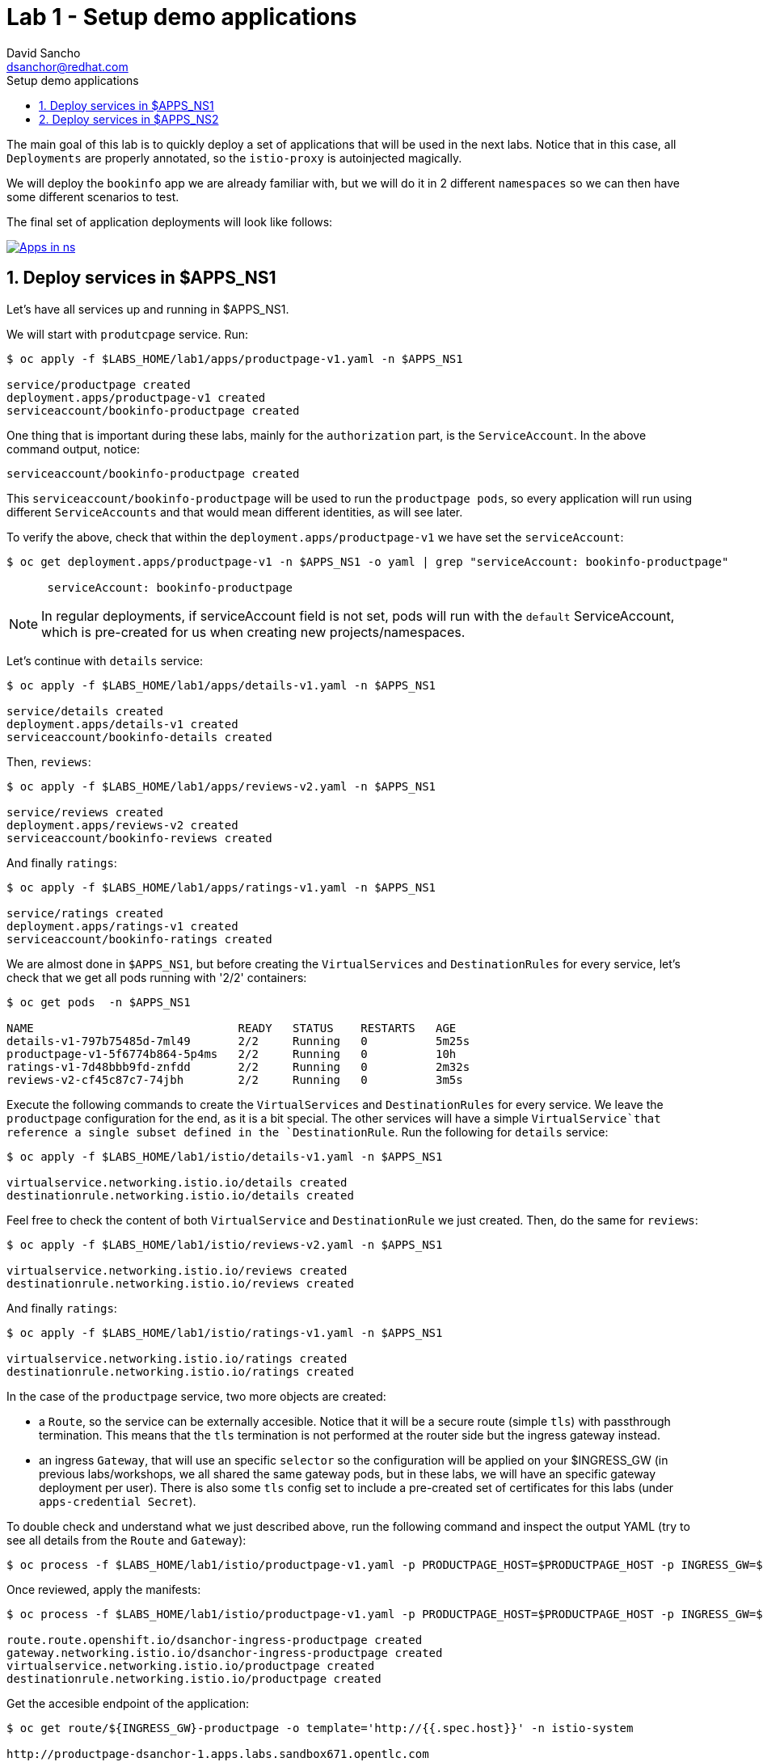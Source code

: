 = Lab 1 - Setup demo applications
:author: David Sancho
:email: dsanchor@redhat.com
:imagesdir: ./images
:toc: left
:toc-title: Setup demo applications

[Abstract]
The main goal of this lab is to quickly deploy a set of applications that will be used in the next labs. Notice that in this case, all `Deployments` are properly annotated, so the `istio-proxy` is autoinjected magically.


We will deploy the `bookinfo` app we are already familiar with, but we will do it in 2 different `namespaces` so we can then have some different scenarios to test.

The final set of application deployments will look like follows:

image:05-security/namespaces-deployments.png[Apps in ns,link=../_images/05-security/namespaces-deployments.png,window=_blank]

:numbered:
== Deploy services in $APPS_NS1

Let's have all services up and running in $APPS_NS1.

We will start with `produtcpage` service. Run:

....
$ oc apply -f $LABS_HOME/lab1/apps/productpage-v1.yaml -n $APPS_NS1

service/productpage created
deployment.apps/productpage-v1 created
serviceaccount/bookinfo-productpage created
....

One thing that is important during these labs, mainly for the `authorization` part, is the `ServiceAccount`. In the above command output, notice:

....
serviceaccount/bookinfo-productpage created
....

This `serviceaccount/bookinfo-productpage` will be used to run the `productpage pods`,  so every application will run using different `ServiceAccounts` and that would mean different identities, as will see later.

To verify the above, check that within the `deployment.apps/productpage-v1` we have set the `serviceAccount`:

....
$ oc get deployment.apps/productpage-v1 -n $APPS_NS1 -o yaml | grep "serviceAccount: bookinfo-productpage"

      serviceAccount: bookinfo-productpage
....

NOTE: In regular deployments, if serviceAccount field is not set, pods will run with the `default` ServiceAccount, which is pre-created for us when creating new projects/namespaces.

Let's continue with `details` service:

....
$ oc apply -f $LABS_HOME/lab1/apps/details-v1.yaml -n $APPS_NS1

service/details created
deployment.apps/details-v1 created
serviceaccount/bookinfo-details created
....

Then, `reviews`:

....
$ oc apply -f $LABS_HOME/lab1/apps/reviews-v2.yaml -n $APPS_NS1

service/reviews created
deployment.apps/reviews-v2 created
serviceaccount/bookinfo-reviews created
....

And finally `ratings`:

....
$ oc apply -f $LABS_HOME/lab1/apps/ratings-v1.yaml -n $APPS_NS1

service/ratings created
deployment.apps/ratings-v1 created
serviceaccount/bookinfo-ratings created
....

We are almost done in `$APPS_NS1`, but before creating the `VirtualServices` and `DestinationRules` for every service, let's check that we get all pods running with '2/2' containers:

....
$ oc get pods  -n $APPS_NS1

NAME                              READY   STATUS    RESTARTS   AGE
details-v1-797b75485d-7ml49       2/2     Running   0          5m25s
productpage-v1-5f6774b864-5p4ms   2/2     Running   0          10h
ratings-v1-7d48bbb9fd-znfdd       2/2     Running   0          2m32s
reviews-v2-cf45c87c7-74jbh        2/2     Running   0          3m5s
....

Execute the following commands to create the `VirtualServices` and `DestinationRules` for every service. We leave the `productpage` configuration for the end, as it is a bit special. The other services will have a simple `VirtualService`that reference a single subset defined in the `DestinationRule`. Run the following for `details` service:

....
$ oc apply -f $LABS_HOME/lab1/istio/details-v1.yaml -n $APPS_NS1

virtualservice.networking.istio.io/details created
destinationrule.networking.istio.io/details created
....

Feel free to check the content of both `VirtualService` and `DestinationRule` we just created.
Then, do the same for `reviews`:

....
$ oc apply -f $LABS_HOME/lab1/istio/reviews-v2.yaml -n $APPS_NS1

virtualservice.networking.istio.io/reviews created
destinationrule.networking.istio.io/reviews created
....

And finally `ratings`:

....
$ oc apply -f $LABS_HOME/lab1/istio/ratings-v1.yaml -n $APPS_NS1

virtualservice.networking.istio.io/ratings created
destinationrule.networking.istio.io/ratings created
....

In the case of the `productpage` service, two more objects are created:

- a `Route`, so the service can be externally accesible. Notice that it will be a secure route (simple `tls`) with passthrough termination. This means that the `tls` termination is not performed at the router side but the ingress gateway instead.
- an ingress `Gateway`, that will use an specific `selector` so the configuration will be applied on your $INGRESS_GW (in previous labs/workshops, we all shared the same gateway pods, but in these labs, we will have an specific gateway deployment per user). There is also some `tls` config set to include a pre-created set of certificates for this labs (under `apps-credential Secret`).

To double check and understand what we just described above, run the following command and inspect the output YAML (try to see all details from the `Route` and `Gateway`):

....
$ oc process -f $LABS_HOME/lab1/istio/productpage-v1.yaml -p PRODUCTPAGE_HOST=$PRODUCTPAGE_HOST -p INGRESS_GW=$INGRESS_GW -p APPS_NS=$APPS_NS1 -p MESH_NS=$SERVICE_MESH_NS -o yaml
....

Once reviewed, apply the manifests:

....
$ oc process -f $LABS_HOME/lab1/istio/productpage-v1.yaml -p PRODUCTPAGE_HOST=$PRODUCTPAGE_HOST -p INGRESS_GW=$INGRESS_GW -p APPS_NS=$APPS_NS1 -p MESH_NS=$SERVICE_MESH_NS -o yaml | oc apply -f -

route.route.openshift.io/dsanchor-ingress-productpage created
gateway.networking.istio.io/dsanchor-ingress-productpage created
virtualservice.networking.istio.io/productpage created
destinationrule.networking.istio.io/productpage created
....


Get the accesible endpoint of the application:

....
$ oc get route/${INGRESS_GW}-productpage -o template='http://{{.spec.host}}' -n istio-system

http://productpage-dsanchor-1.apps.labs.sandbox671.opentlc.com
....

Test the application in your `Web browser`. You will be redirected to an `https` url and warned about the self-signed certificate we have configured:

image:05-security/self-signed-cert.png[Self signed cert,link=../_images/05-security/self-signed-cert.png,window=_blank]

Accept the risk ;-) and you will land in the following page:

image:05-security/landing-page.png[Landing page,link=../_images/05-security/landing-page.png,window=_blank]

Click on `Access to productpage` link (bottom left of the page) and voila:

image:05-security/productpage.png[Productpage,link=../_images/05-security/productpage.png,window=_blank]

Keep a test running on the background to generate telemetry (don't forget to use your domain in the url):

....
watch -n1 curl -k https://${PRODUCTPAGE_HOST}/productpage
....

If you check then the graph in `Kiali`, you should get a similar flow:

image:05-security/first-graph.gif[First graph,link=../_images/05-security/first-graph.gif,window=_blank]

Notice the starting node in the graph... it should be your dedicated ingress gateway.


== Deploy services in $APPS_NS2

For a different scenario that will be later introduced, we will deploy just the `reviews` and `ratings` service in $APPS_NS2.

Deploy `reviews-v3`:
....
$ oc apply -f $LABS_HOME/lab1/apps/reviews-v3.yaml -n $APPS_NS2

service/reviews created
deployment.apps/reviews-v3 created
serviceaccount/bookinfo-reviews created
....

And then `ratings-v1`:
....
$ oc apply -f $LABS_HOME/lab1/apps/ratings-v1.yaml -n $APPS_NS2

service/ratings created
deployment.apps/ratings-v1 created
serviceaccount/bookinfo-ratings created
....

Create the specific set of `VirtualServices` and `DestinationRules`:

For `reviews`:
....
$ oc apply -f $LABS_HOME/lab1/istio/reviews-v3.yaml -n $APPS_NS2

virtualservice.networking.istio.io/reviews created
destinationrule.networking.istio.io/reviews created
....

For `ratings`:
....
$ oc apply -f $LABS_HOME/lab1/istio/ratings-v1.yaml -n $APPS_NS2

virtualservice.networking.istio.io/ratings created
destinationrule.networking.istio.io/ratings created
....

So far, we just deployed and configured some services in $APPS_NS2, but these are not yet accesible. The current request flow looks like:

image:05-security/apps-ns1-workflow.png[Apps ns1 workflow,link=../_images/05-security/apps-ns1-workflow.png,window=_blank]

But in some scenarios during these labs, we want to make use of the services we have deployed on $APPS_NS2 as in next diagram:

image:05-security/apps-ns2-workflow.png[Apps ns2 workflow,link=../_images/05-security/apps-ns2-workflow.png,window=_blank]

In order to achieve this, we will have to set certain `env variable` in `productpage` to target to a different `reviews` service than the default one (same namespace). Execute the following to configure the `reviews` service in $APPS_NS2 as target service:

....
$ oc set env deployment/productpage-v1 -e REVIEWS_HOSTNAME=reviews.$APPS_NS2.svc.cluster.local -n $APPS_NS1

deployment.apps/productpage-v1 updated
....

A rollout of `productpage`is triggered and then, test the service again. You should get the `ratings` with red stars:

image:05-security/ratings-ns2.png[Ratings from ns2,link=../_images/05-security/ratings-ns2.png,window=_blank]

And if you keep sending requests.. you would get the following graph (notice that we jump from `productpage` in your $APPS_NS1 to `reviews` in your $APPS_NS2):

image:05-security/graph-with-ns2.gif[Graph with ns2,link=../_images/05-security/graph-with-ns2.gif,window=_blank]

Once tested, we will move back to default, as we will start from the first scenario, where all services run in $APPS_NS1.

Execute the following to move back to default `reviews` service, which runs in same `namespace`:

....
$ oc set env deployment/productpage-v1 -e REVIEWS_HOSTNAME=reviews -n $APPS_NS1

deployment.apps/productpage-v1 updated
....

It is time to start securing our services calls as in this lab, we have just deployed all services and securely exposed externally (simple tls) but we did nothing about this within the mesh (so internal calls still are not secured with tls/mtls).
